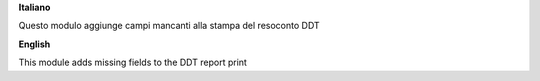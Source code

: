 **Italiano**

Questo modulo aggiunge campi mancanti alla stampa del resoconto DDT

**English**

This module adds missing fields to the DDT report print
